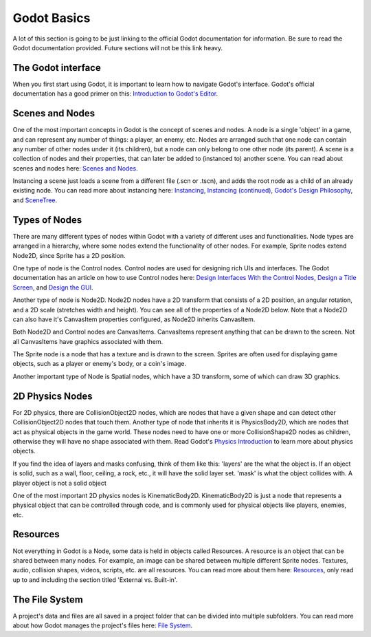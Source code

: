 .. _godot_basics:

Godot Basics
===================

A lot of this section is going to be just linking to the official Godot
documentation for information. Be sure to read the Godot documentation provided.
Future sections will not be this link heavy.

The Godot interface
-------------------

When you first start using Godot, it is important to learn how to navigate
Godot's interface. Godot's official documentation has a good primer on this:
`Introduction to Godot's Editor`_.

Scenes and Nodes
----------------

One of the most important concepts in Godot is the concept of scenes and nodes.
A node is a single 'object' in a game, and can represent any number of things:
a player, an enemy, etc. Nodes are arranged such that one node can contain any
number of other nodes under it (its children), but a node can only belong to one
other node (its parent). A scene is a collection of nodes and their properties,
that can later be added to (instanced to) another scene. You can read about
scenes and nodes here: `Scenes and Nodes`_.

Instancing a scene just loads a scene from a different file (.scn or .tscn),
and adds the root node as a child of an already existing node. You can read
more about instancing here: `Instancing`_, `Instancing (continued)`_,
`Godot's Design Philosophy`_, and `SceneTree`_.

Types of Nodes
--------------

There are many different types of nodes within Godot with a variety of different
uses and functionalities. Node types are arranged in a hierarchy, where some
nodes extend the functionality of other nodes. For example, Sprite nodes extend
Node2D, since Sprite has a 2D position.

One type of node is the Control nodes. Control nodes are used for designing
rich UIs and interfaces. The Godot documentation has an article on how to use
Control nodes here: `Design Interfaces With the Control Nodes`_,
`Design a Title Screen`_, and `Design the GUI`_.

Another type of node is Node2D. Node2D nodes have a 2D transform that consists
of a 2D position, an angular rotation, and a 2D scale (stretches width and
height). You can see all of the properties of a Node2D below. Note that a
Node2D can also have it's CanvasItem properties configured, as Node2D inherits
CanvasItem.

.. image:: node2d.png

Both Node2D and Control nodes are CanvasItems. CanvasItems represent anything
that can be drawn to the screen. Not all CanvasItems have graphics associated
with them.

The Sprite node is a node that has a texture and is drawn to the screen. Sprites
are often used for displaying game objects, such as a player or enemy's body, or
a coin's image.

.. image:: sprite.png

Another important type of Node is Spatial nodes, which have a 3D transform,
some of which can draw 3D graphics.

2D Physics Nodes
----------------

For 2D physics, there are CollisionObject2D nodes, which are nodes that have a
given shape and can detect other CollisionObject2D nodes that touch them.
Another type of node that inherits it is PhysicsBody2D, which are nodes that
act as physical objects in the game world. These nodes need to have one or more
CollisionShape2D nodes as children, otherwise they will have no shape associated
with them. Read Godot's `Physics Introduction`_ to learn more about physics
objects.

If you find the idea of layers and masks confusing, think of them like this:
'layers' are the what the object is. If an object is solid, such as a wall,
floor, ceiling, a rock, etc., it will have the solid layer set. 'mask' is what
the object collides with. A player object is not a solid object

One of the most important 2D physics nodes is KinematicBody2D. KinematicBody2D
is just a node that represents a physical object that can be controlled through
code, and is commonly used for physical objects like players, enemies, etc.

Resources
---------

Not everything in Godot is a Node, some data is held in objects called
Resources. A resource is an object that can be shared between many nodes. For
example, an image can be shared between multiple different Sprite nodes.
Textures, audio, collision shapes, videos, scripts, etc. are all resources.
You can read more about them here: `Resources`_, only read up to and including
the section titled 'External vs. Built-in'.

The File System
---------------

A project's data and files are all saved in a project folder that can be
divided into multiple subfolders. You can read more about how Godot manages
the project's files here: `File System`_.

.. _`Introduction to Godot's Editor`: http://docs.godotengine.org/en/3.1/getting_started/step_by_step/intro_to_the_editor_interface.html
.. _`Scenes and Nodes`: http://docs.godotengine.org/en/3.1/getting_started/step_by_step/scenes_and_nodes.html
.. _`Instancing`: http://docs.godotengine.org/en/3.1/getting_started/step_by_step/instancing.html
.. _`Instancing (continued)`: http://docs.godotengine.org/en/3.1/getting_started/step_by_step/instancing_continued.html
.. _`Godot's Design Philosophy`: http://docs.godotengine.org/en/3.1/getting_started/step_by_step/godot_design_philosophy.html
.. _`Design Interfaces With the Control Nodes`: http://docs.godotengine.org/en/3.1/getting_started/step_by_step/ui_introduction_to_the_ui_system.html
.. _`Design a Title Screen`: http://docs.godotengine.org/en/3.1/getting_started/step_by_step/ui_main_menu.html
.. _`Design the GUI`: http://docs.godotengine.org/en/3.1/getting_started/step_by_step/ui_game_user_interface.html
.. _`Physics Introduction`: https://docs.godotengine.org/en/3.1/tutorials/physics/physics_introduction.html
.. _`Resources`: https://docs.godotengine.org/en/3.1/getting_started/step_by_step/resources.html
.. _`File System`: https://docs.godotengine.org/en/3.1/getting_started/step_by_step/filesystem.html
.. _`SceneTree`: https://docs.godotengine.org/en/3.1/getting_started/step_by_step/scene_tree.html
